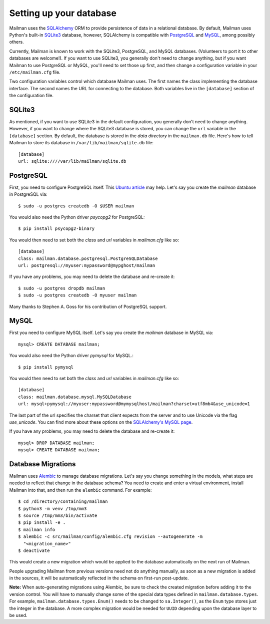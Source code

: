 ==========================
 Setting up your database
==========================

Mailman uses the SQLAlchemy_ ORM to provide persistence of data in a
relational database.  By default, Mailman uses Python's built-in SQLite3_
database, however, SQLAlchemy is compatible with PostgreSQL_ and MySQL_, among
possibly others.

Currently, Mailman is known to work with the SQLite3, PostgreSQL, and MySQL
databases.  (Volunteers to port it to other databases are welcome!).  If you
want to use SQLite3, you generally don't need to change anything, but if you
want Mailman to use PostgreSQL or MySQL, you'll need to set those up first,
and then change a configuration variable in your ``/etc/mailman.cfg`` file.

Two configuration variables control which database Mailman uses.  The first
names the class implementing the database interface.  The second names the URL
for connecting to the database.  Both variables live in the ``[database]``
section of the configuration file.


SQLite3
=======

As mentioned, if you want to use SQLite3 in the default configuration, you
generally don't need to change anything.  However, if you want to change where
the SQLite3 database is stored, you can change the ``url`` variable in the
``[database]`` section.  By default, the database is stored in the *data
directory* in the ``mailman.db`` file.  Here's how to tell Mailman to store
its database in ``/var/lib/mailman/sqlite.db`` file::

    [database]
    url: sqlite:////var/lib/mailman/sqlite.db


PostgreSQL
==========

First, you need to configure PostgreSQL itself.  This `Ubuntu article`_ may
help.  Let's say you create the `mailman` database in PostgreSQL via::

    $ sudo -u postgres createdb -O $USER mailman

You would also need the Python driver `psycopg2` for PostgreSQL::

    $ pip install psycopg2-binary

You would then need to set both the `class` and `url` variables in
`mailman.cfg` like so::

    [database]
    class: mailman.database.postgresql.PostgreSQLDatabase
    url: postgresql://myuser:mypassword@mypghost/mailman

If you have any problems, you may need to delete the database and re-create
it::

    $ sudo -u postgres dropdb mailman
    $ sudo -u postgres createdb -O myuser mailman

Many thanks to Stephen A. Goss for his contribution of PostgreSQL support.


MySQL
=====

First you need to configure MySQL itself.  Let's say you create the `mailman`
database in MySQL via::

    mysql> CREATE DATABASE mailman;

You would also need the Python driver `pymysql` for MySQL.::

    $ pip install pymysql

You would then need to set both the `class` and `url` variables in
`mailman.cfg` like so::

    [database]
    class: mailman.database.mysql.MySQLDatabase
    url: mysql+pymysql://myuser:mypassword@mymysqlhost/mailman?charset=utf8mb4&use_unicode=1

The last part of the url specifies the charset that client expects from the
server and to use Unicode via the flag `use_unicode`.  You can find more about
these options on the `SQLAlchemy's MySQL page`_.

If you have any problems, you may need to delete the database and re-create
it::

    mysql> DROP DATABASE mailman;
    mysql> CREATE DATABASE mailman;


Database Migrations
===================

Mailman uses `Alembic`_ to manage database migrations.  Let's say you change
something in the models, what steps are needed to reflect that change in the
database schema?  You need to create and enter a virtual environment, install
Mailman into that, and then run the ``alembic`` command.  For example::

    $ cd /directory/containing/mailman
    $ python3 -m venv /tmp/mm3
    $ source /tmp/mm3/bin/activate
    $ pip install -e .
    $ mailman info
    $ alembic -c src/mailman/config/alembic.cfg revision --autogenerate -m
      "<migration_name>"
    $ deactivate

This would create a new migration which would be applied to the database
automatically on the next run of Mailman.

People upgrading Mailman from previous versions need not do anything manually,
as soon as a new migration is added in the sources, it will be automatically
reflected in the schema on first-run post-update.

**Note:** When auto-generating migrations using Alembic, be sure to check
the created migration before adding it to the version control.  You will have
to manually change some of the special data types defined in
``mailman.database.types``.  For example, ``mailman.database.types.Enum()``
needs to be changed to ``sa.Integer()``, as the ``Enum`` type stores just the
integer in the database.  A more complex migration would be needed for
``UUID`` depending upon the database layer to be used.


.. _SQLAlchemy: https://www.sqlalchemy.org/
.. _SQLite3: https://docs.python.org/3/library/sqlite3.html
.. _PostgreSQL: https://www.postgresql.org/
.. _MySQL: https://dev.mysql.com/
.. _`Ubuntu article`: https://help.ubuntu.com/community/PostgreSQL
.. _`Alembic`: https://alembic.readthedocs.org/en/latest/
.. _`SQLAlchemy's MySQL page`: https://docs.sqlalchemy.org/en/latest/dialects/mysql.html#unicode
